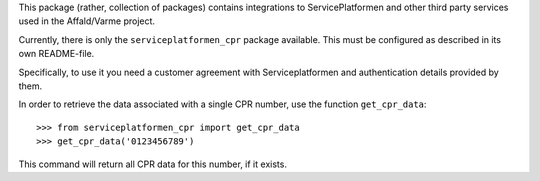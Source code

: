 This package (rather, collection of packages) contains integrations to
ServicePlatformen and other third party services used in the
Affald/Varme project.

Currently, there is only the ``serviceplatformen_cpr`` package
available. This must be configured as described in its own README-file.

Specifically, to use it you need a customer agreement with
Serviceplatformen and authentication details provided by them.

In order to retrieve the data associated with a single CPR number, use
the function ``get_cpr_data``: ::

    >>> from serviceplatformen_cpr import get_cpr_data
    >>> get_cpr_data('0123456789')


This command will return all CPR data for this number, if it exists.
